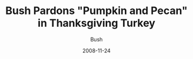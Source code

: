 #+TITLE: Bush Pardons "Pumpkin and Pecan" in Thanksgiving Turkey
#+AUTHOR: Bush
#+EMAIL: junahan@outlook.com
#+DATE: 2008-11-24

